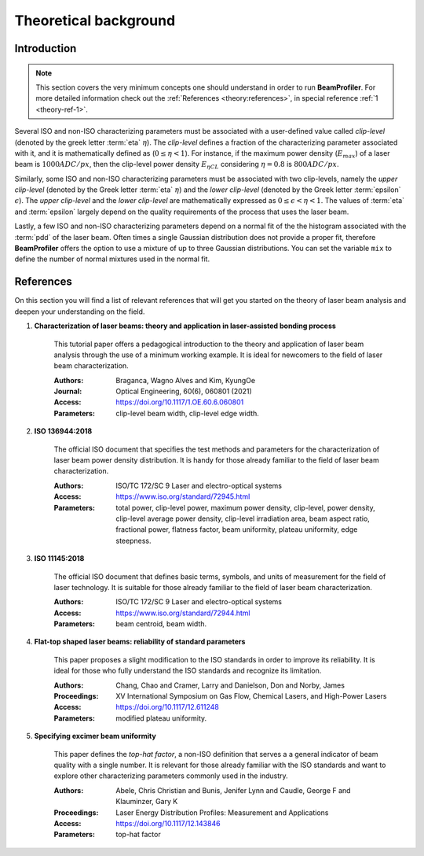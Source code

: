.. default-role:: math

======================
Theoretical background
======================

Introduction
------------

.. note::
    This section covers the very minimum concepts one should understand in
    order to run **BeamProfiler**. For more detailed information check out the
    :ref:`References <theory:references>`, in special reference
    :ref:`1 <theory-ref-1>`.

Several ISO and non-ISO characterizing parameters must be associated with a
user-defined value called *clip-level* (denoted by the greek letter :term:`eta` 
`\eta`). The *clip-level* defines a fraction of the characterizing parameter
associated with it, and it is mathematically defined as (`0 \leq \eta < 1`).
For instance, if the maximum power density (`E_{max}`) of a laser beam is
`1000 ADC/px`, then the clip-level power density `E_{\eta CL}` considering
`\eta = 0.8` is `800 ADC/px`.

Similarly, some ISO and non-ISO characterizing parameters must be associated
with two clip-levels, namely the *upper clip-level* (denoted by the Greek
letter :term:`eta` `\eta`) and the *lower clip-level* (denoted by the Greek
letter :term:`epsilon` `\epsilon`). The *upper clip-level* and the *lower
clip-level* are mathematically expressed as `0 \leq \epsilon < \eta < 1`. The
values of :term:`eta` and :term:`epsilon` largely depend on the quality 
requirements of  the process that uses the laser beam.

Lastly, a few ISO and non-ISO characterizing parameters depend on a normal
fit of the the histogram associated with the :term:`pdd` of the laser beam.
Often times a single Gaussian distribution does not provide a proper fit,
therefore **BeamProfiler** offers the option to use a mixture of up to three
Gaussian distributions. You can set the variable ``mix`` to define the number
of normal mixtures used in the normal fit.


References
----------

On this section you will find a list of relevant references that will get you
started on the theory of laser beam analysis and deepen your understanding on
the field.

.. _theory-ref-1:

1. **Characterization of laser beams: theory and application in laser-assisted bonding process**
    
    This tutorial paper offers a pedagogical introduction to the theory and
    application of laser beam analysis through the use of a minimum working
    example. It is ideal for newcomers to the field of laser beam
    characterization.
    
    :Authors: Braganca, Wagno Alves and Kim, KyungOe
    :Journal: Optical Engineering, 60(6), 060801 (2021)
    :Access: https://doi.org/10.1117/1.OE.60.6.060801
    :Parameters: clip-level beam width, clip-level edge width.
    

.. _ISO 13694:

2. **ISO 136944:2018**
    
    The official ISO document that specifies the test methods and parameters
    for the characterization of laser beam power density distribution. It is
    handy for those already familiar to the field of laser beam characterization.
    
    :Authors: ISO/TC 172/SC 9 Laser and electro-optical systems
    :Access: https://www.iso.org/standard/72945.html
    :Parameters: total power, clip-level power, maximum power density,
                 clip-level, power density, clip-level average power density,
                 clip-level irradiation area, beam aspect ratio,
                 fractional power, flatness factor, beam uniformity, plateau
                 uniformity, edge steepness.
    

.. _ISO 11145:

3. **ISO 11145:2018**

    The official ISO document that defines basic terms, symbols, and units of
    measurement for the field of laser technology. It is suitable for those
    already familiar to the field of laser beam characterization.
    
    :Authors: ISO/TC 172/SC 9 Laser and electro-optical systems
    :Access: https://www.iso.org/standard/72944.html
    :Parameters: beam centroid, beam width.
    

.. _Flat-top:

4. **Flat-top shaped laser beams: reliability of standard parameters**

    This paper proposes a slight modification to the ISO standards in order
    to improve its reliability. It is ideal for those who fully understand the
    ISO standards and recognize its limitation.
    
    :Authors: Chang, Chao and Cramer, Larry and Danielson, Don and Norby, James
    :Proceedings: XV International Symposium on Gas Flow, Chemical Lasers, and
                  High-Power Lasers
    :Access: https://doi.org/10.1117/12.611248
    :Parameters: modified plateau uniformity.
    

.. _Specifying:

5. **Specifying excimer beam uniformity**

    This paper defines the *top-hat factor*, a non-ISO definition that serves a
    a general indicator of beam quality with a single number. It is relevant for
    those already familiar with the ISO standards and want to explore other
    characterizing parameters commonly used in the industry.
    
    :Authors: Abele, Chris Christian and Bunis, Jenifer Lynn and Caudle,
              George F and Klauminzer, Gary K
    :Proceedings: Laser Energy Distribution Profiles: Measurement and
                  Applications
    :Access: https://doi.org/10.1117/12.143846
    :Parameters: top-hat factor
    
